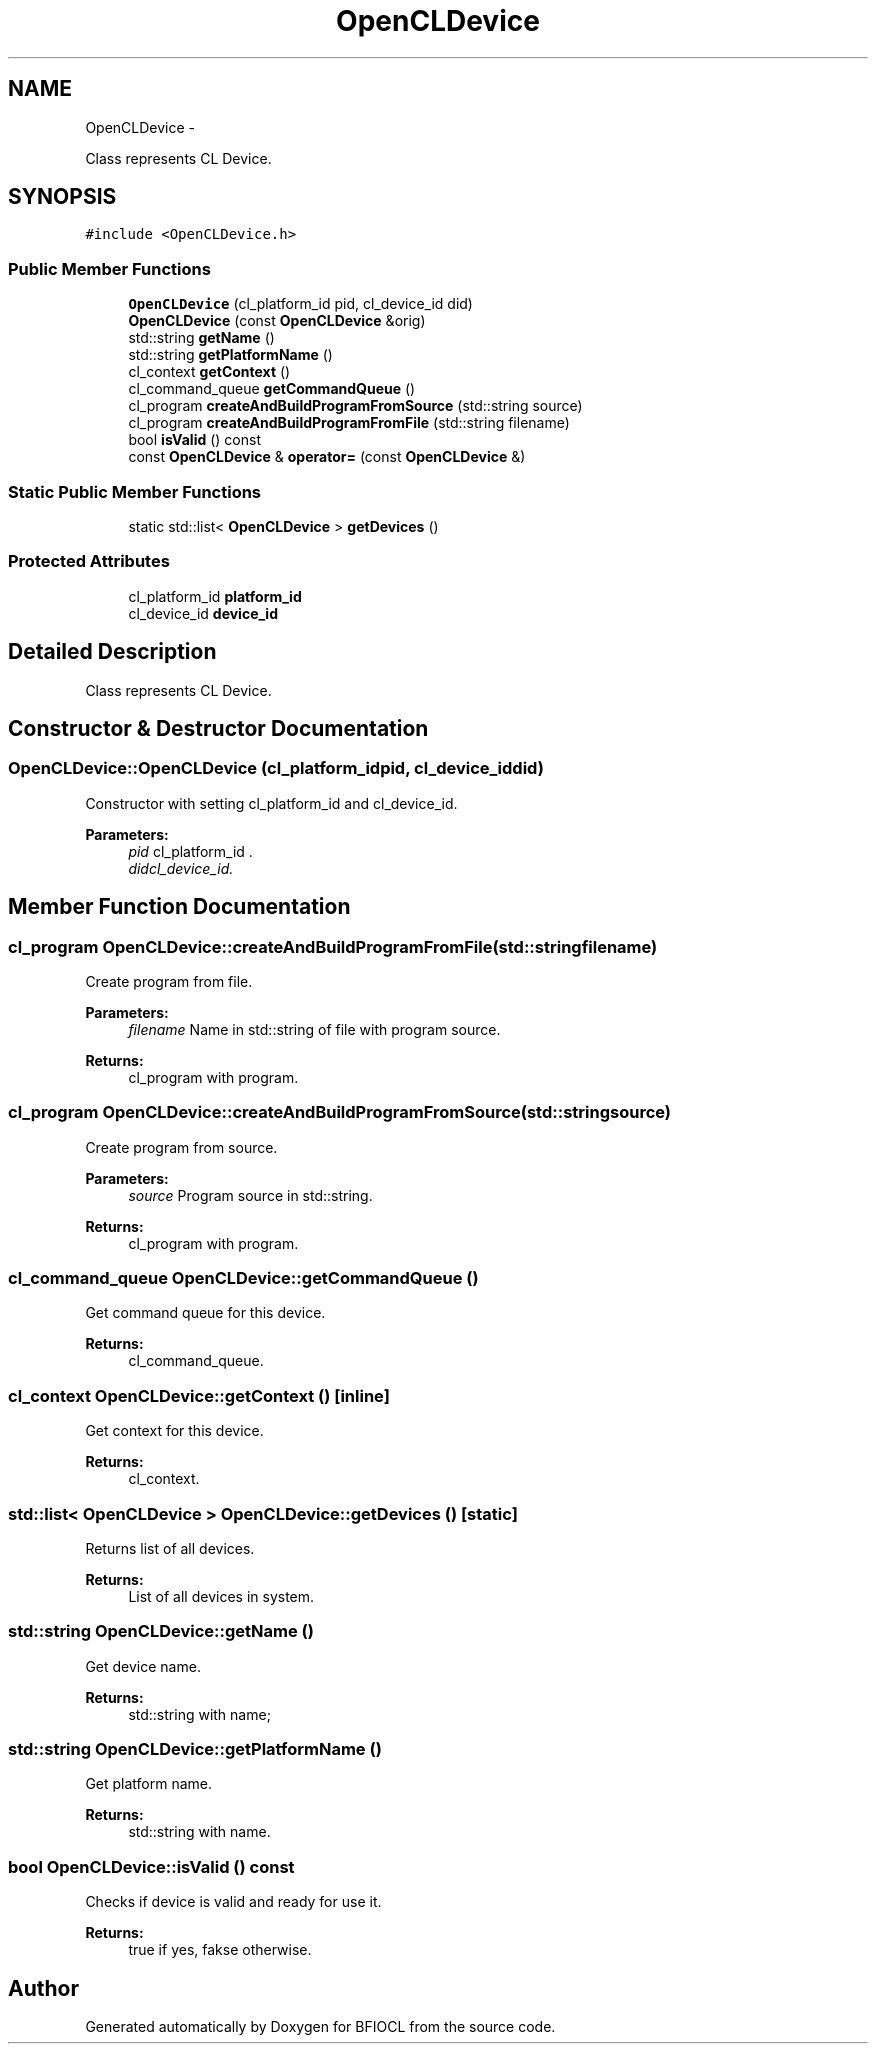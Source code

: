 .TH "OpenCLDevice" 3 "Tue Jan 8 2013" "BFIOCL" \" -*- nroff -*-
.ad l
.nh
.SH NAME
OpenCLDevice \- 
.PP
Class represents CL Device\&.  

.SH SYNOPSIS
.br
.PP
.PP
\fC#include <OpenCLDevice\&.h>\fP
.SS "Public Member Functions"

.in +1c
.ti -1c
.RI "\fBOpenCLDevice\fP (cl_platform_id pid, cl_device_id did)"
.br
.ti -1c
.RI "\fBOpenCLDevice\fP (const \fBOpenCLDevice\fP &orig)"
.br
.ti -1c
.RI "std::string \fBgetName\fP ()"
.br
.ti -1c
.RI "std::string \fBgetPlatformName\fP ()"
.br
.ti -1c
.RI "cl_context \fBgetContext\fP ()"
.br
.ti -1c
.RI "cl_command_queue \fBgetCommandQueue\fP ()"
.br
.ti -1c
.RI "cl_program \fBcreateAndBuildProgramFromSource\fP (std::string source)"
.br
.ti -1c
.RI "cl_program \fBcreateAndBuildProgramFromFile\fP (std::string filename)"
.br
.ti -1c
.RI "bool \fBisValid\fP () const "
.br
.ti -1c
.RI "const \fBOpenCLDevice\fP & \fBoperator=\fP (const \fBOpenCLDevice\fP &)"
.br
.in -1c
.SS "Static Public Member Functions"

.in +1c
.ti -1c
.RI "static std::list< \fBOpenCLDevice\fP > \fBgetDevices\fP ()"
.br
.in -1c
.SS "Protected Attributes"

.in +1c
.ti -1c
.RI "cl_platform_id \fBplatform_id\fP"
.br
.ti -1c
.RI "cl_device_id \fBdevice_id\fP"
.br
.in -1c
.SH "Detailed Description"
.PP 
Class represents CL Device\&. 
.SH "Constructor & Destructor Documentation"
.PP 
.SS "OpenCLDevice::OpenCLDevice (cl_platform_idpid, cl_device_iddid)"
Constructor with setting cl_platform_id and cl_device_id\&. 
.PP
\fBParameters:\fP
.RS 4
\fIpid\fP cl_platform_id \&. 
.br
\fIdidcl_device_id\&.\fP 
.RE
.PP

.SH "Member Function Documentation"
.PP 
.SS "cl_program OpenCLDevice::createAndBuildProgramFromFile (std::stringfilename)"
Create program from file\&. 
.PP
\fBParameters:\fP
.RS 4
\fIfilename\fP Name in std::string of file with program source\&. 
.RE
.PP
\fBReturns:\fP
.RS 4
cl_program with program\&. 
.RE
.PP

.SS "cl_program OpenCLDevice::createAndBuildProgramFromSource (std::stringsource)"
Create program from source\&. 
.PP
\fBParameters:\fP
.RS 4
\fIsource\fP Program source in std::string\&. 
.RE
.PP
\fBReturns:\fP
.RS 4
cl_program with program\&. 
.RE
.PP

.SS "cl_command_queue OpenCLDevice::getCommandQueue ()"
Get command queue for this device\&. 
.PP
\fBReturns:\fP
.RS 4
cl_command_queue\&. 
.RE
.PP

.SS "cl_context OpenCLDevice::getContext ()\fC [inline]\fP"
Get context for this device\&. 
.PP
\fBReturns:\fP
.RS 4
cl_context\&. 
.RE
.PP

.SS "std::list< \fBOpenCLDevice\fP > OpenCLDevice::getDevices ()\fC [static]\fP"
Returns list of all devices\&. 
.PP
\fBReturns:\fP
.RS 4
List of all devices in system\&. 
.RE
.PP

.SS "std::string OpenCLDevice::getName ()"
Get device name\&. 
.PP
\fBReturns:\fP
.RS 4
std::string with name; 
.RE
.PP

.SS "std::string OpenCLDevice::getPlatformName ()"
Get platform name\&. 
.PP
\fBReturns:\fP
.RS 4
std::string with name\&. 
.RE
.PP

.SS "bool OpenCLDevice::isValid () const"
Checks if device is valid and ready for use it\&. 
.PP
\fBReturns:\fP
.RS 4
true if yes, fakse otherwise\&. 
.RE
.PP


.SH "Author"
.PP 
Generated automatically by Doxygen for BFIOCL from the source code\&.
